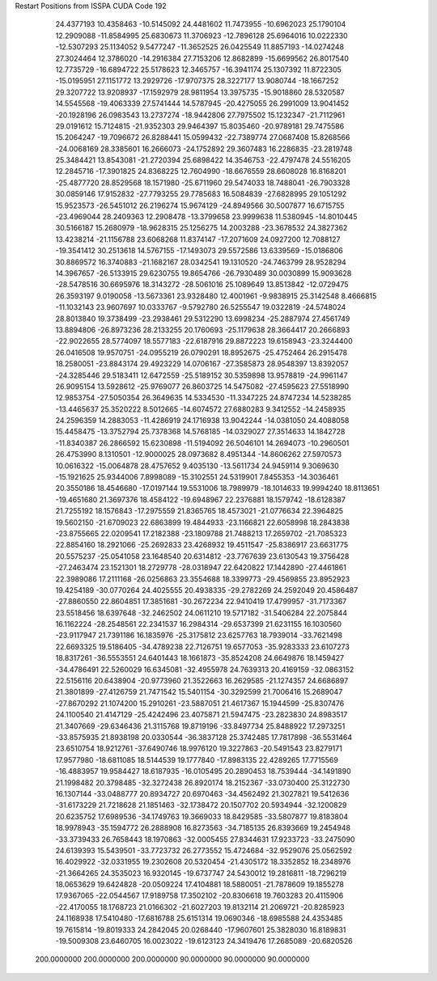 Restart Positions from ISSPA CUDA Code
192
  24.4377193  10.4358463 -10.5145092  24.4481602  11.7473955 -10.6962023
  25.1790104  12.2909088 -11.8584995  25.6830673  11.3706923 -12.7896128
  25.6964016  10.0222330 -12.5307293  25.1134052   9.5477247 -11.3652525
  26.0425549  11.8857193 -14.0274248  27.3024464  12.3786020 -14.2916384
  27.7153206  12.8682899 -15.6699562  26.8017540  12.7735729 -16.6894722
  25.5178623  12.3465757 -16.3941174  25.1307392  11.8722305 -15.0195951
  27.1151772  13.2929726 -17.9707375  28.3227177  13.9080744 -18.1667252
  29.3207722  13.9208937 -17.1592979  28.9811954  13.3975735 -15.9018860
  28.5320587  14.5545568 -19.4063339  27.5741444  14.5787945 -20.4275055
  26.2991009  13.9041452 -20.1928196  26.0983543  13.2737274 -18.9442806
  27.7975502  15.1232347 -21.7112961  29.0191612  15.7124815 -21.9352303
  29.9464397  15.8035460 -20.9789181  29.7475586  15.2064247 -19.7096672
  26.8288441  15.0599432 -22.7389774  27.0687408  15.8268566 -24.0068169
  28.3385601  16.2666073 -24.1752892  29.3607483  16.2286835 -23.2819748
  25.3484421  13.8543081 -21.2720394  25.6898422  14.3546753 -22.4797478
  24.5516205  12.2845716 -17.3901825  24.8368225  12.7604990 -18.6676559
  28.6608028  16.8168201 -25.4877720  28.8529568  18.1571980 -25.6711960
  29.5474033  18.7488041 -26.7903328  30.0859146  17.9152832 -27.7793255
  29.7785683  16.5084839 -27.6828995  29.1051292  15.9523573 -26.5451012
  26.2196274  15.9674129 -24.8949566  30.5007877  16.6715755 -23.4969044
  28.2409363  12.2908478 -13.3799658  23.9999638  11.5380945 -14.8010445
  30.5166187  15.2680979 -18.9628315  25.1256275  14.2003288 -23.3678532
  24.3827362  13.4238214 -21.1156788  23.6068268  11.8374147 -17.2071609
  24.0927200  12.7088127 -19.3541412  30.2513618  14.5767155 -17.1493073
  29.5572586  13.6339569 -15.0186806  30.8869572  16.3740883 -21.1682167
  28.0342541  19.1310520 -24.7463799  28.9528294  14.3967657 -26.5133915
  29.6230755  19.8654766 -26.7930489  30.0030899  15.9093628 -28.5478516
  30.6695976  18.3143272 -28.5061016  25.1089649  13.8513842 -12.0729475
  26.3593197   9.0190058 -13.5673361  23.9328480  12.4001961  -9.9838915
  25.3142548   8.4666815 -11.1032143  23.9607697  10.0333767  -9.5792780
  26.5255547  19.0322819 -24.5748024  28.8013840  19.3738499 -23.2938461
  29.5312290  13.6998234 -25.2887974  27.4561749  13.8894806 -26.8973236
  28.2133255  20.1760693 -25.1179638  28.3664417  20.2666893 -22.9022655
  28.5774097  18.5577183 -22.6187916  29.8872223  19.6158943 -23.3244400
  26.0416508  19.9570751 -24.0955219  26.0790291  18.8952675 -25.4752464
  26.2915478  18.2580051 -23.8843174  29.4923229  14.0706167 -27.3585873
  28.9548397  13.8392057 -24.3285446  29.5183411  12.6472559 -25.5189152
  30.5359898  13.9578819 -24.9961147  26.9095154  13.5928612 -25.9769077
  26.8603725  14.5475082 -27.4595623  27.5518990  12.9853754 -27.5050354
  26.3649635  14.5334530 -11.3347225  24.8747234  14.5238285 -13.4465637
  25.3520222   8.5012665 -14.6074572  27.6880283   9.3412552 -14.2458935
  24.2596359  14.2883053 -11.4286919  24.1716938  13.9042244 -14.0381050
  24.4088058  15.4458475 -13.3752794  25.7378368  14.5768185 -14.0329027
  27.3514633  14.1842728 -11.8340387  26.2866592  15.6230898 -11.5194092
  26.5046101  14.2694073 -10.2960501  26.4753990   8.1310501 -12.9000025
  28.0973682   8.4951344 -14.8606262  27.5970573  10.0616322 -15.0064878
  28.4757652   9.4035130 -13.5611734  24.9459114   9.3069630 -15.1921625
  25.9344006   7.8998089 -15.3102551  24.5319901   7.8455353 -14.3036461
  20.3550186  18.4546680 -17.0197144  19.5531006  18.7989979 -18.1014633
  19.9994240  18.8113651 -19.4651680  21.3697376  18.4584122 -19.6948967
  22.2376881  18.1579742 -18.6128387  21.7255192  18.1576843 -17.2975559
  21.8365765  18.4573021 -21.0776634  22.3964825  19.5602150 -21.6709023
  22.6863899  19.4844933 -23.1166821  22.6058998  18.2843838 -23.8755665
  22.0209541  17.2182388 -23.1809788  21.7488213  17.2659702 -21.7085323
  22.8854160  18.2921066 -25.2692833  23.4268932  19.4511547 -25.8386917
  23.6631775  20.5575237 -25.0541058  23.1648540  20.6314812 -23.7767639
  23.6130543  19.3756428 -27.2463474  23.1521301  18.2729778 -28.0318947
  22.6420822  17.1442890 -27.4461861  22.3989086  17.2111168 -26.0256863
  23.3554688  18.3399773 -29.4569855  23.8952923  19.4254189 -30.0770264
  24.4025555  20.4938335 -29.2782269  24.2592049  20.4586487 -27.8860550
  22.8604851  17.3851681 -30.2672234  22.9410419  17.4799957 -31.7173367
  23.5518456  18.6397648 -32.2462502  24.0611210  19.5717182 -31.5406284
  22.2075844  16.1162224 -28.2548561  22.2341537  16.2984314 -29.6537399
  21.6231155  16.1030560 -23.9117947  21.7391186  16.1835976 -25.3175812
  23.6257763  18.7939014 -33.7621498  22.6693325  19.5186405 -34.4789238
  22.7126751  19.6577053 -35.9283333  23.6107273  18.8317261 -36.5553551
  24.6401443  18.1661873 -35.8524208  24.6649876  18.1459427 -34.4786491
  22.5260029  16.6345081 -32.4955978  24.7639313  20.4169159 -32.0863152
  22.5156116  20.6438904 -20.9773960  21.3522663  16.2629585 -21.1274357
  24.6686897  21.3801899 -27.4126759  21.7471542  15.5401154 -30.3292599
  21.7006416  15.2689047 -27.8670292  21.1074200  15.2910261 -23.5887051
  21.4617367  15.1944599 -25.8307476  24.1100540  21.4147129 -25.4242496
  23.4075871  21.5947475 -23.2823830  24.8983517  21.3407669 -29.6346436
  21.3115768  19.8719196 -33.8497734  25.8488922  17.2973251 -33.8575935
  21.8938198  20.0330544 -36.3837128  25.3742485  17.7817898 -36.5531464
  23.6510754  18.9212761 -37.6490746  18.9976120  19.3227863 -20.5491543
  23.8279171  17.9577980 -18.6811085  18.5144539  19.1777840 -17.8983135
  22.4289265  17.7715569 -16.4883957  19.9584427  18.6187935 -16.0105495
  20.2890453  18.7539444 -34.1491890  21.1998482  20.3798485 -32.3272438
  26.8920174  18.2152367 -33.0730400  25.3122730  16.1307144 -33.0488777
  20.8934727  20.6970463 -34.4562492  21.3027821  19.5412636 -31.6173229
  21.7218628  21.1851463 -32.1738472  20.1507702  20.5934944 -32.1200829
  20.6235752  17.6989536 -34.1749763  19.3669033  18.8429585 -33.5807877
  19.8183804  18.9978943 -35.1594772  26.2888908  16.8273563 -34.7185135
  26.8393669  19.2454948 -33.3739433  26.7658443  18.1970863 -32.0005455
  27.8344631  17.9233723 -33.2475090  24.6139393  15.5439501 -33.7723732
  26.2773552  15.4724684 -32.9529076  25.0562592  16.4029922 -32.0331955
  19.2302608  20.5320454 -21.4305172  18.3352852  18.2348976 -21.3664265
  24.3535023  16.9320145 -19.6737747  24.5430012  19.2816811 -18.7296219
  18.0653629  19.6424828 -20.0509224  17.4104881  18.5880051 -21.7878609
  19.1855278  17.9367065 -22.0544567  17.9189758  17.3502102 -20.8306618
  19.7603283  20.4115906 -22.4170055  18.1768723  21.0166302 -21.6027203
  19.8132114  21.2069721 -20.8285923  24.1168938  17.5410480 -17.6816788
  25.6151314  19.0690346 -18.6985588  24.4353485  19.7615814 -19.8019333
  24.2842045  20.0268440 -17.9607601  25.3828030  16.8189831 -19.5009308
  23.6460705  16.0023022 -19.6123123  24.3419476  17.2685089 -20.6820526
 200.0000000 200.0000000 200.0000000  90.0000000  90.0000000  90.0000000

